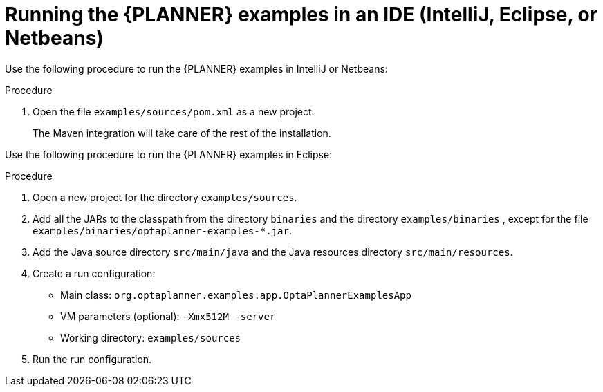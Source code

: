 [id='optimizer-running-the-examples-in-an-IDE-proc']
= Running the {PLANNER} examples in an IDE (IntelliJ, Eclipse, or Netbeans)

Use the following procedure to run the {PLANNER} examples in IntelliJ or Netbeans:

.Procedure
. Open the file `examples/sources/pom.xml` as a new project. 
+
The Maven integration will take care of the rest of the installation.

Use the following procedure to run the {PLANNER} examples in Eclipse:

.Procedure
. Open a new project for the directory `examples/sources`.
. Add all the JARs to the classpath from the directory `binaries` and the directory `examples/binaries` , except for the file `examples/binaries/optaplanner-examples-*.jar`.
. Add the Java source directory `src/main/java` and the Java resources directory `src/main/resources`.
. Create a run configuration:
+
* Main class: `org.optaplanner.examples.app.OptaPlannerExamplesApp`
* VM parameters (optional): `-Xmx512M -server`
* Working directory: `examples/sources`
. Run the run configuration.
